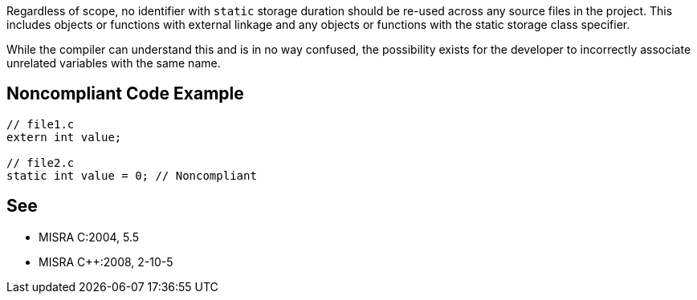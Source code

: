 Regardless of scope, no identifier with ``static`` storage duration should be re-used across any source files in the project. This includes objects or functions with external linkage and any objects or functions with the static storage class specifier.

While the compiler can understand this and is in no way confused, the possibility exists for the developer to incorrectly associate unrelated variables with the same name.


== Noncompliant Code Example

----
// file1.c
extern int value;

// file2.c
static int value = 0; // Noncompliant
----


== See

* MISRA C:2004, 5.5
* MISRA {cpp}:2008, 2-10-5

